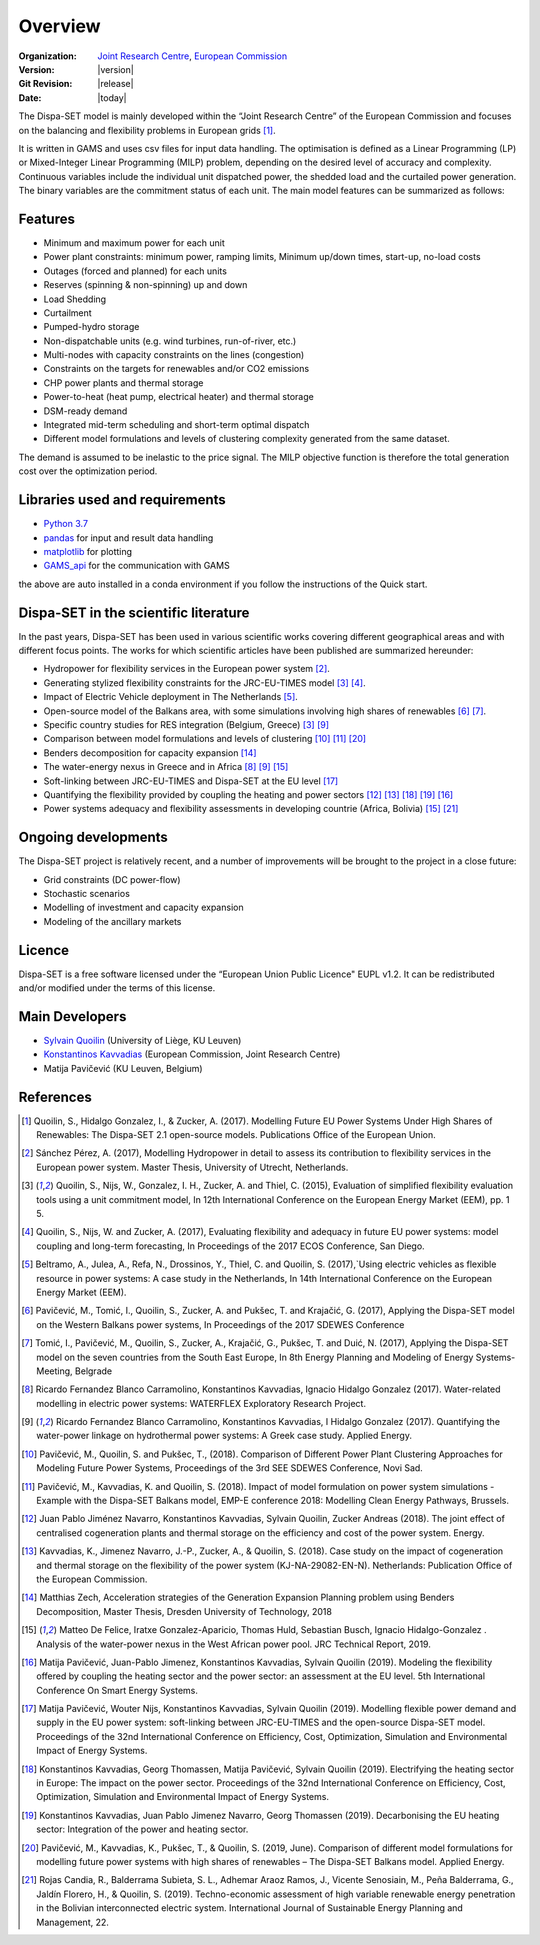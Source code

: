 .. _overview:

Overview
========

:Organization:  `Joint Research Centre`_,
		`European Commission`_
:Version: |version|
:Git Revision: |release|
:Date: |today|

The Dispa-SET model is mainly developed within the “Joint Research Centre” of the European Commission and focuses on the balancing and flexibility problems in European grids [1]_.

It is written in GAMS and uses csv files for input data handling. The optimisation is defined as a Linear Programming (LP) or Mixed-Integer Linear Programming (MILP) problem, depending on the desired level of accuracy and complexity. Continuous variables include the individual unit dispatched power, the shedded load and the curtailed power generation. The binary variables are the commitment status of each unit. The main model features can be summarized as follows:


Features
--------

- Minimum and maximum power for each unit
- Power plant constraints: minimum power, ramping limits, Minimum up/down times, start-up, no-load costs
- Outages (forced and planned) for each units
- Reserves (spinning & non-spinning) up and down
- Load Shedding
- Curtailment
- Pumped-hydro storage
- Non-dispatchable units (e.g. wind turbines, run-of-river, etc.)
- Multi-nodes with capacity constraints on the lines (congestion)
- Constraints on the targets for renewables and/or CO2 emissions
- CHP power plants and thermal storage
- Power-to-heat (heat pump, electrical heater) and thermal storage
- DSM-ready demand
- Integrated mid-term scheduling and short-term optimal dispatch
- Different model formulations and levels of clustering complexity generated from the same dataset.

The demand is assumed to be inelastic to the price signal. The MILP objective function is therefore the total generation cost over the optimization period. 


Libraries used and requirements
-------------------------------

* `Python 3.7`_
* `pandas`_ for input and result data handling
* `matplotlib`_ for plotting
* `GAMS_api`_ for the communication with GAMS

the above are auto installed in a conda environment if you follow the instructions of the Quick start.

Dispa-SET in the scientific literature
--------------------------------------

In the past years, Dispa-SET has been used in various scientific works covering different geographical areas and with different focus points. The works for which scientific articles have been published are summarized hereunder:


* Hydropower for flexibility services in the European power system [2]_.
* Generating stylized flexibility constraints for the JRC-EU-TIMES model [3]_ [4]_.
* Impact of Electric Vehicle deployment in The Netherlands [5]_.
* Open-source model of the Balkans area, with some simulations involving high shares of renewables [6]_ [7]_.
* Specific country studies for RES integration (Belgium, Greece) [3]_ [9]_
* Comparison between model formulations and levels of clustering [10]_ [11]_ [20]_
* Benders decomposition for capacity expansion [14]_
* The water-energy nexus in Greece and in Africa [8]_ [9]_ [15]_
* Soft-linking between JRC-EU-TIMES and Dispa-SET at the EU level [17]_
* Quantifying the flexibility provided by coupling the heating and power sectors [12]_ [13]_ [18]_ [19]_ [16]_ 
* Power systems adequacy and flexibility assessments in developing countrie (Africa, Bolivia) [15]_ [21]_ 



Ongoing developments
--------------------
The Dispa-SET project is relatively recent, and a number of improvements will be brought to the project in a close future:

- Grid constraints (DC power-flow)
- Stochastic scenarios
- Modelling of investment and capacity expansion
- Modeling of the ancillary markets


Licence
-------
Dispa-SET is a free software licensed under the “European Union Public Licence" EUPL v1.2. It 
can be redistributed and/or modified under the terms of this license.

Main Developers
---------------
- `Sylvain Quoilin`_ (University of Liège, KU Leuven)
- `Konstantinos Kavvadias`_ (European Commission, Joint Research Centre)
- Matija Pavičević  (KU Leuven, Belgium)


References
----------
.. [1] Quoilin, S., Hidalgo Gonzalez, I., & Zucker, A. (2017). Modelling Future EU Power Systems Under High Shares of Renewables: The Dispa-SET 2.1 open-source models. Publications Office of the European Union.
.. [2] Sánchez Pérez, A. (2017), Modelling Hydropower in detail to assess its contribution to flexibility services in the European power system. Master Thesis, University of Utrecht, Netherlands.
.. [3] Quoilin, S., Nijs, W., Gonzalez, I. H., Zucker, A. and Thiel, C. (2015), Evaluation of simplified flexibility evaluation tools using a unit commitment model, In 12th International Conference on the European Energy Market (EEM), pp. 1 5.
.. [4] Quoilin, S., Nijs, W. and Zucker, A. (2017), Evaluating flexibility and adequacy in future EU power systems: model coupling and long-term forecasting, In Proceedings of the 2017 ECOS Conference, San Diego.
.. [5] Beltramo, A., Julea, A., Refa, N., Drossinos, Y., Thiel, C. and Quoilin, S. (2017),`Using electric vehicles as flexible resource in power systems: A case study in the Netherlands, In 14th International Conference on the European Energy Market (EEM).
.. [6] Pavičević, M., Tomić, I., Quoilin, S., Zucker, A. and Pukšec, T. and Krajačić, G. (2017), Applying the Dispa-SET model on the Western Balkans power systems, In Proceedings of the 2017 SDEWES Conference
.. [7] Tomić, I., Pavičević, M., Quoilin, S., Zucker, A., Krajačić, G., Pukšec, T. and Duić, N. (2017), Applying the Dispa-SET model on the seven countries from the South East Europe, In 8th Energy Planning and Modeling of Energy Systems-Meeting, Belgrade
.. [8] Ricardo Fernandez Blanco Carramolino, Konstantinos Kavvadias, Ignacio Hidalgo Gonzalez (2017). Water-related modelling in electric power systems: WATERFLEX Exploratory Research Project.
.. [9] Ricardo Fernandez Blanco Carramolino, Konstantinos Kavvadias, I Hidalgo Gonzalez (2017). Quantifying the water-power linkage on hydrothermal power systems: A Greek case study. Applied Energy.
.. [10] Pavičević, M., Quoilin, S. and Pukšec, T., (2018). Comparison of Different Power Plant Clustering Approaches for Modeling Future Power Systems, Proceedings of the 3rd SEE SDEWES Conference, Novi Sad.
.. [11] Pavičević, M., Kavvadias, K. and Quoilin, S. (2018). Impact of model formulation on power system simulations - Example with the Dispa-SET Balkans model, EMP-E conference 2018: Modelling Clean Energy Pathways, Brussels.
.. [12] Juan Pablo Jiménez Navarro, Konstantinos Kavvadias, Sylvain Quoilin, Zucker Andreas (2018). The joint effect of centralised cogeneration plants and thermal storage on the efficiency and cost of the power system. Energy.
.. [13] Kavvadias, K., Jimenez Navarro, J.-P., Zucker, A., & Quoilin, S. (2018). Case study on the impact of cogeneration and thermal storage on the flexibility of the power system (KJ-NA-29082-EN-N). Netherlands: Publication Office of the European Commission.
.. [14] Matthias Zech, Acceleration strategies of the Generation Expansion Planning problem using Benders Decomposition, Master Thesis, Dresden University of Technology, 2018
.. [15] Matteo De Felice, Iratxe Gonzalez-Aparicio, Thomas Huld, Sebastian Busch, Ignacio Hidalgo-Gonzalez . Analysis of the water-power nexus in the West African power pool. JRC Technical Report, 2019.
.. [16] Matija Pavičević, Juan-Pablo Jimenez, Konstantinos Kavvadias, Sylvain Quoilin (2019). Modeling the flexibility offered by coupling the heating sector and the power sector: an assessment at the EU level. 5th International Conference On Smart Energy Systems.
.. [17] Matija Pavičević, Wouter Nijs, Konstantinos Kavvadias, Sylvain Quoilin (2019). Modelling flexible power demand and supply in the EU power system: soft-linking between JRC-EU-TIMES and the open-source Dispa-SET model. Proceedings of the 32nd International Conference on Efficiency, Cost, Optimization, Simulation and Environmental Impact of Energy Systems.
.. [18] Konstantinos Kavvadias, Georg Thomassen, Matija Pavičević, Sylvain Quoilin (2019). Electrifying the heating sector in Europe: The impact on the power sector. Proceedings of the 32nd International Conference on Efficiency, Cost, Optimization, Simulation and Environmental Impact of Energy Systems.
.. [19] Konstantinos Kavvadias, Juan Pablo Jimenez Navarro, Georg Thomassen (2019). Decarbonising the EU heating sector: Integration of the power and heating sector.
.. [20] Pavičević, M., Kavvadias, K., Pukšec, T., & Quoilin, S. (2019, June). Comparison of different model formulations for modelling future power systems with high shares of renewables – The Dispa-SET Balkans model. Applied Energy.
.. [21] Rojas Candia, R., Balderrama Subieta, S. L., Adhemar Araoz Ramos, J., Vicente Senosiain, M., Peña Balderrama, G., Jaldín Florero, H., & Quoilin, S. (2019). Techno-economic assessment of high variable renewable energy penetration in the Bolivian interconnected electric system. International Journal of Sustainable Energy Planning and Management, 22.



.. _Python 3.7: https://www.anaconda.com/distribution/
.. _matplotlib: http://matplotlib.org
.. _pandas: http://pandas.pydata.org
.. _GAMS_api: http://www.gams.com/help/index.jsp?topic=%2Fgams.doc%2Fapis%2Findex.html
.. _European Commission: https://ec.europa.eu/
.. _Joint Research Centre: https://ec.europa.eu/jrc/en
.. _Sylvain Quoilin: http://squoilin.eu
.. _Konstantinos Kavvadias: http://kavvadias.eu


